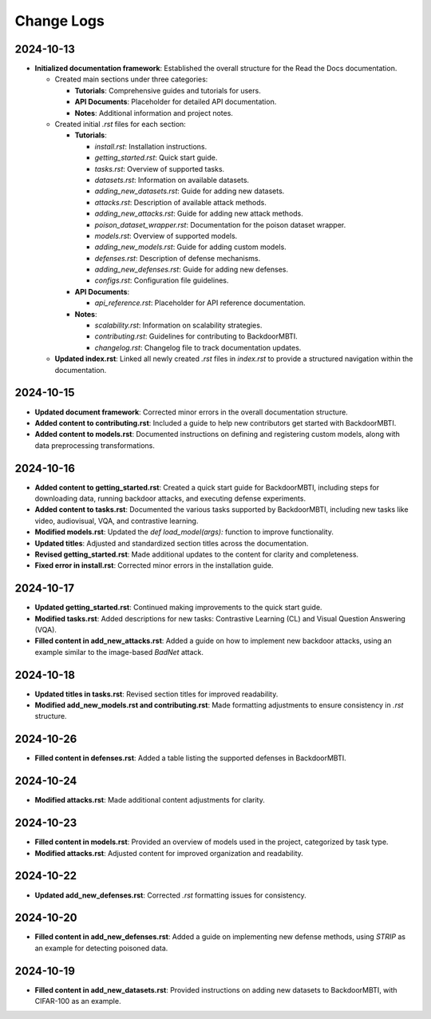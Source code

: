 Change Logs
===========

2024-10-13
-----------
- **Initialized documentation framework**: Established the overall structure for the Read the Docs documentation.

  - Created main sections under three categories:

    - **Tutorials**: Comprehensive guides and tutorials for users.
    - **API Documents**: Placeholder for detailed API documentation.
    - **Notes**: Additional information and project notes.

  - Created initial `.rst` files for each section:

    - **Tutorials**:
    
      - `install.rst`: Installation instructions.
      - `getting_started.rst`: Quick start guide.
      - `tasks.rst`: Overview of supported tasks.
      - `datasets.rst`: Information on available datasets.
      - `adding_new_datasets.rst`: Guide for adding new datasets.
      - `attacks.rst`: Description of available attack methods.
      - `adding_new_attacks.rst`: Guide for adding new attack methods.
      - `poison_dataset_wrapper.rst`: Documentation for the poison dataset wrapper.
      - `models.rst`: Overview of supported models.
      - `adding_new_models.rst`: Guide for adding custom models.
      - `defenses.rst`: Description of defense mechanisms.
      - `adding_new_defenses.rst`: Guide for adding new defenses.
      - `configs.rst`: Configuration file guidelines.

    - **API Documents**:
    
      - `api_reference.rst`: Placeholder for API reference documentation.

    - **Notes**:
    
      - `scalability.rst`: Information on scalability strategies.
      - `contributing.rst`: Guidelines for contributing to BackdoorMBTI.
      - `changelog.rst`: Changelog file to track documentation updates.

  - **Updated index.rst**: Linked all newly created `.rst` files in `index.rst` to provide a structured navigation within the documentation.


2024-10-15
-----------
- **Updated document framework**: Corrected minor errors in the overall documentation structure.
- **Added content to contributing.rst**: Included a guide to help new contributors get started with BackdoorMBTI.
- **Added content to models.rst**: Documented instructions on defining and registering custom models, along with data preprocessing transformations.
  

2024-10-16
-----------
- **Added content to getting_started.rst**: Created a quick start guide for BackdoorMBTI, including steps for downloading data, running backdoor attacks, and executing defense experiments.
- **Added content to tasks.rst**: Documented the various tasks supported by BackdoorMBTI, including new tasks like video, audiovisual, VQA, and contrastive learning.
- **Modified models.rst**: Updated the `def load_model(args):` function to improve functionality.
- **Updated titles**: Adjusted and standardized section titles across the documentation.
- **Revised getting_started.rst**: Made additional updates to the content for clarity and completeness.
- **Fixed error in install.rst**: Corrected minor errors in the installation guide.


2024-10-17
-----------
- **Updated getting_started.rst**: Continued making improvements to the quick start guide.
- **Modified tasks.rst**: Added descriptions for new tasks: Contrastive Learning (CL) and Visual Question Answering (VQA).
- **Filled content in add_new_attacks.rst**: Added a guide on how to implement new backdoor attacks, using an example similar to the image-based `BadNet` attack.
  

2024-10-18
-----------
- **Updated titles in tasks.rst**: Revised section titles for improved readability.
- **Modified add_new_models.rst and contributing.rst**: Made formatting adjustments to ensure consistency in `.rst` structure.
  

2024-10-26
-----------
- **Filled content in defenses.rst**: Added a table listing the supported defenses in BackdoorMBTI.


2024-10-24
-----------
- **Modified attacks.rst**: Made additional content adjustments for clarity.


2024-10-23
-----------
- **Filled content in models.rst**: Provided an overview of models used in the project, categorized by task type.
- **Modified attacks.rst**: Adjusted content for improved organization and readability.


2024-10-22
-----------
- **Updated add_new_defenses.rst**: Corrected `.rst` formatting issues for consistency.


2024-10-20
-----------
- **Filled content in add_new_defenses.rst**: Added a guide on implementing new defense methods, using `STRIP` as an example for detecting poisoned data.


2024-10-19
-----------
- **Filled content in add_new_datasets.rst**: Provided instructions on adding new datasets to BackdoorMBTI, with CIFAR-100 as an example.